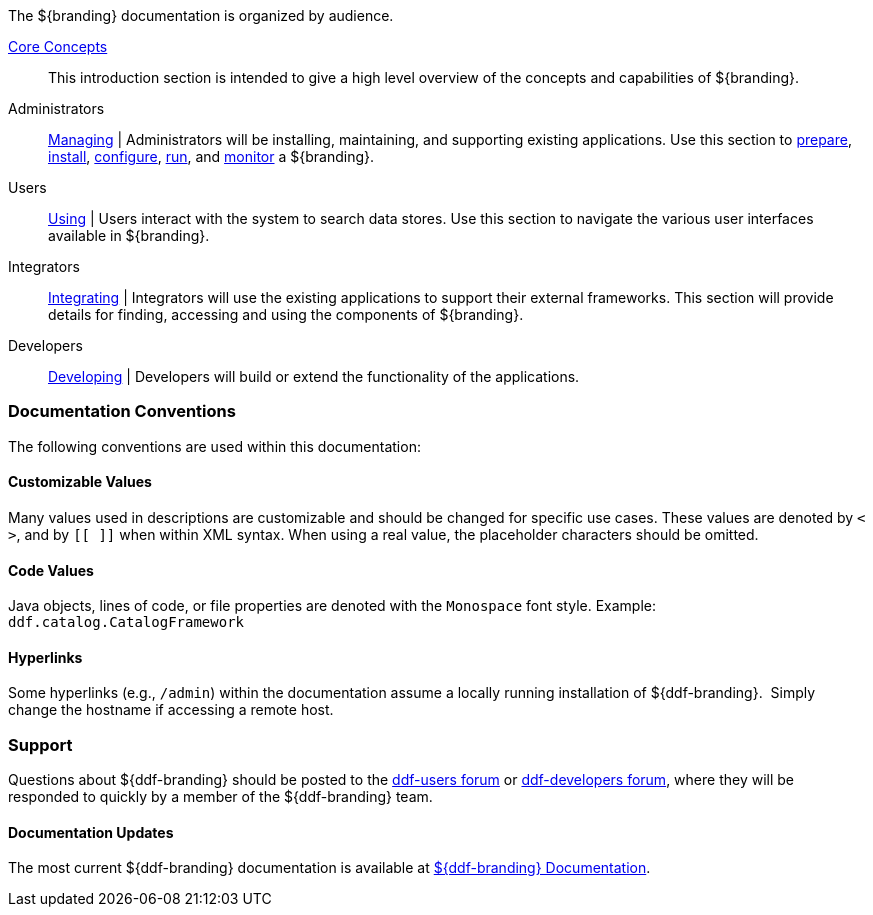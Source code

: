 
The ${branding} documentation is organized by audience.

<<_core_concepts,Core Concepts>>::
This introduction section is intended to give a high level overview of the concepts and capabilities of ${branding}.

Administrators::
<<_managing,Managing>> |
Administrators will be installing, maintaining, and supporting existing applications.
Use this section to <<_installation_prerequisites,prepare>>, <<_installing,install>>, <<_configuring,configure>>, <<_running,run>>, and <<_monitoring,monitor>> a ${branding}.

Users::
<<_using,Using>> |
Users interact with the system to search data stores.
Use this section to navigate the various user interfaces available in ${branding}.

Integrators::
<<_integrating,Integrating>> |
Integrators will use the existing applications to support their external frameworks. This section will provide details for finding, accessing and using the components of ${branding}.

Developers::
<<_developing,Developing>> |
Developers will build or extend the functionality of the applications. 

=== Documentation Conventions

The following conventions are used within this documentation:

==== Customizable Values

Many values used in descriptions are customizable and should be changed for specific use cases.
These values are denoted by `< >`, and by `[[ ]]` when within XML syntax. When using a real value, the placeholder characters should be omitted.

==== Code Values

Java objects, lines of code, or file properties are denoted with the `Monospace` font style.
Example: `ddf.catalog.CatalogFramework`

==== Hyperlinks

Some hyperlinks (e.g., `/admin`) within the documentation assume a locally running installation of ${ddf-branding}. 
Simply change the hostname if accessing a remote host.

=== Support

Questions about ${ddf-branding} should be posted to the https://groups.google.com/d/forum/ddf-users[ddf-users forum] or https://groups.google.com/d/forum/ddf-developers[ddf-developers forum], where they will be responded to quickly by a member of the ${ddf-branding} team.

====  Documentation Updates

The most current ${ddf-branding} documentation is available at http://codice.org/ddf/Documentation-versions.html[${ddf-branding} Documentation].
